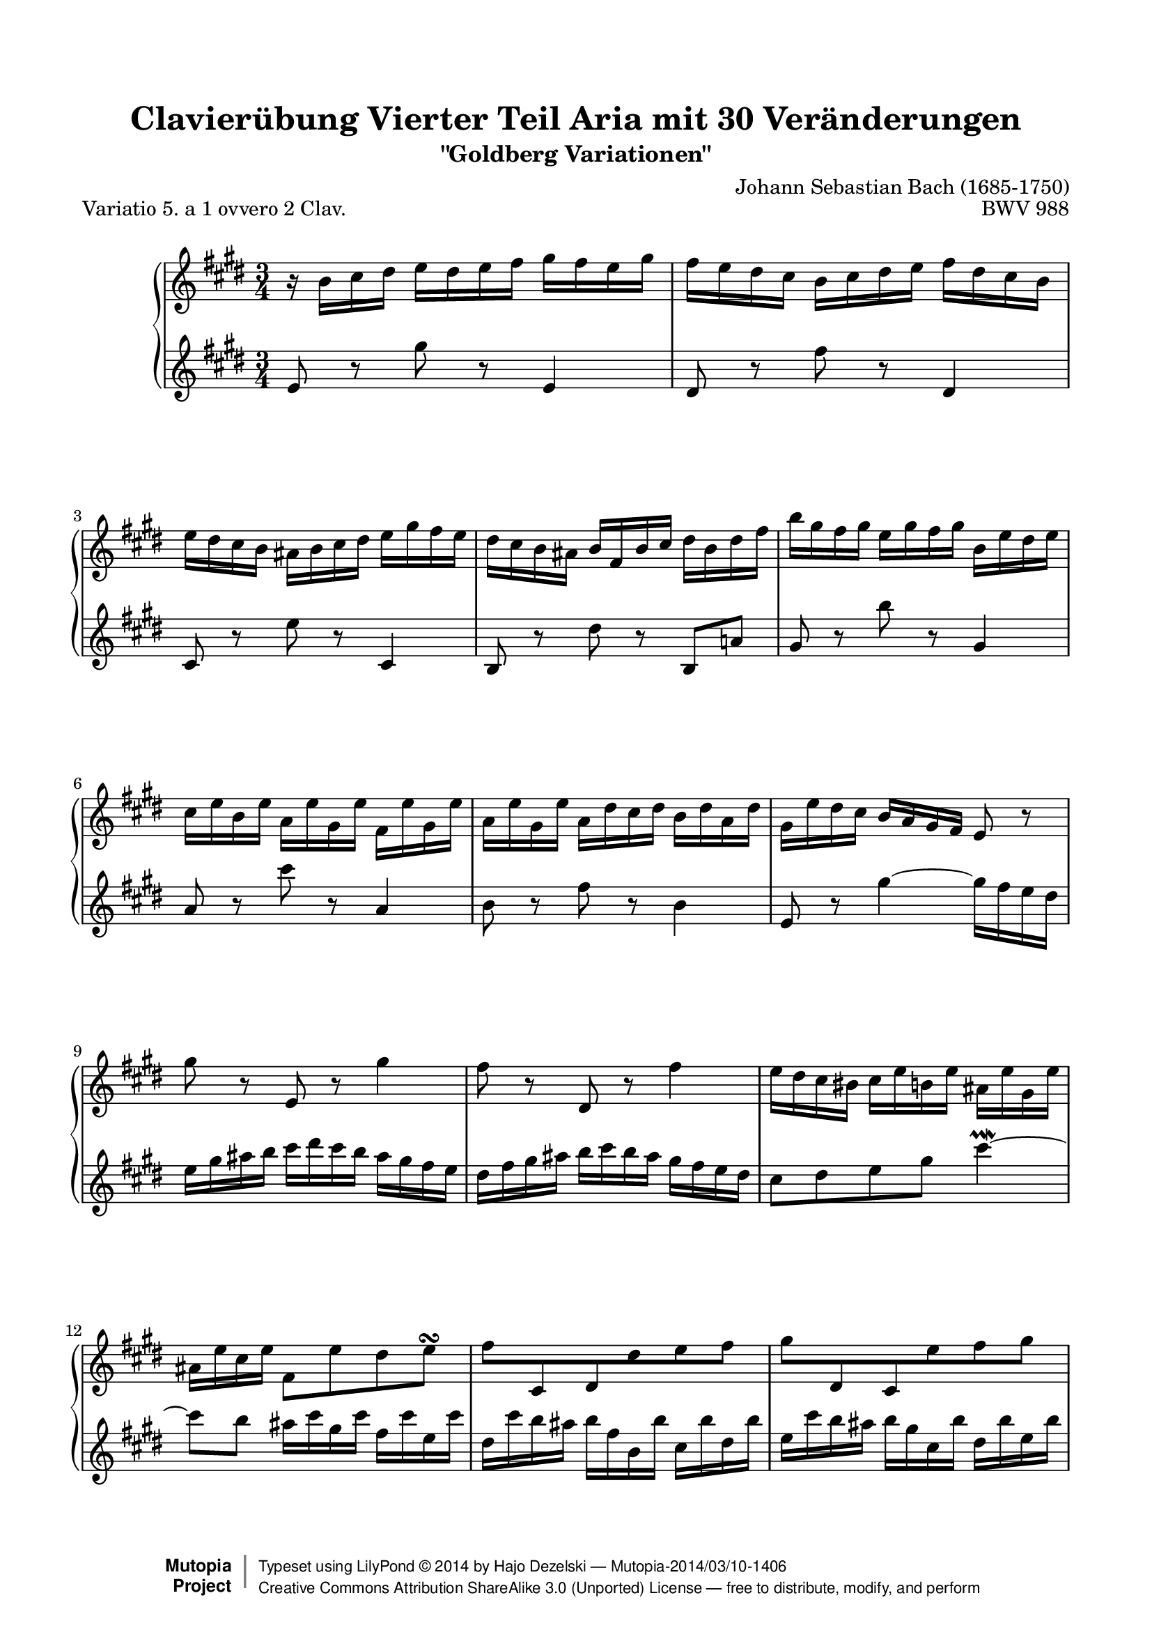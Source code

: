 \version "2.18.0"

%#(set-default-paper-size "letter")

\paper {
    top-margin = 8\mm
    top-markup-spacing.basic-distance = #6
    markup-system-spacing.basic-distance = #5
    top-system-spacing.basic-distance = #12
    last-bottom-spacing.basic-distance = #12
    %indent = 0.0
    line-width = 18.0\cm
    ragged-bottom = ##f
    ragged-last-bottom = ##f
}

#(set-global-staff-size 19)

\header {
        title = "Clavierübung Vierter Teil Aria mit 30 Veränderungen"
        subtitle = "\"Goldberg Variationen\""
        piece = "Variatio 5. a 1 ovvero 2 Clav."
        mutopiatitle = "Goldberg Variations - 5"
        composer = "Johann Sebastian Bach (1685-1750)"
        mutopiacomposer = "BachJS"
        opus = "BWV 988"
        date = "1741"
        mutopiainstrument = "Harpsichord,Clavichord"
        style = "Baroque"
        source = "Bach-Gesellschaft Edition 1853 Band 3"
        license = "Creative Commons Attribution-ShareAlike 3.0"
        maintainer = "Hajo Dezelski"
        maintainerEmail = "dl1sdz (at) gmail.com"
	
 footer = "Mutopia-2014/03/10-1406"
 copyright =  \markup { \override #'(baseline-skip . 0 ) \right-column { \sans \bold \with-url #"http://www.MutopiaProject.org" { \abs-fontsize #9  "Mutopia " \concat { \abs-fontsize #12 \with-color #white \char ##x01C0 \abs-fontsize #9 "Project " } } } \override #'(baseline-skip . 0 ) \center-column { \abs-fontsize #12 \with-color #grey \bold { \char ##x01C0 \char ##x01C0 } } \override #'(baseline-skip . 0 ) \column { \abs-fontsize #8 \sans \concat { " Typeset using " \with-url #"http://www.lilypond.org" "LilyPond " \char ##x00A9 " " 2014 " by " \maintainer " " \char ##x2014 " " \footer } \concat { \concat { \abs-fontsize #8 \sans { " " \with-url #"http://creativecommons.org/licenses/by-sa/3.0/" "Creative Commons Attribution ShareAlike 3.0 (Unported) License " \char ##x2014 " free to distribute, modify, and perform" } } \abs-fontsize #13 \with-color #white \char ##x01C0 } } }
 tagline = ##f
}

%-------------------definitions
padFerm = \override Voice.Script.padding = #1
adjBeamOne = \once \override Beam.positions = #'( -3.2 . -4.6 )
adjBeamTwo = \once \override Beam.positions = #'( 1.8 . 0.3 )
adjBeamTre = \once \override Beam.positions = #'( 0.2 . 0.2 )
adjBeamQtr = \once \override Beam.positions = #'( 1.2 . -0.2 )
adjBeamCin = \once \override Beam.positions = #'( 2.3 . -2.1 )

adjTieOne = \shape #'((0 . 0.2) (0 . 0.3) (0 . 0.3) (0 . 0.2)) Tie

hidePP = \tweak #'stencil ##f\pp
hideMF = \tweak #'stencil ##f\mf

staffUp = \change Staff = "upper"
staffDown = \change Staff = "lower"

soprano =   \relative d'' {
    \repeat volta 2 { %begin repeated section
    r16-\hidePP d16 [ e fis ] g [ fis g a ] b [ a g b ] | % 1
    a16 [ g fis e ] d [ e fis g ] a [ fis e d ] | % 2
    g16 [ fis e d ] cis [ d e fis ] g [ b a g ] | % 3
    fis16 [ e d cis ] d [ a d e ] fis [ d fis a ] | % 4
    d16 [ b a b ] g [ b a b ] d, [ g fis g ] | % 5
    e16 [ g d g ] c, [ g' b, g' ] a, [ g' b, g' ] | % 6
    c,16 [ g' b, g' ] c, [ fis e fis ] d [ fis c fis] | % 7
    b,16 [ g' fis e ] \adjBeamTwo d [ c b a ] g8 r8 | % 8
    b'8-\hideMF r8 g,8 r8 b'4 | % 9
    a8 r8 fis,8 r8 a'4 | % 10
    g16 [ fis e dis ] e [ g d g ] cis, [ g' b, g' ] | % 11
    cis,16 [ g' e g ] a,8 [ g' fis g \turn ] | % 12
    \adjBeamTre a8 [ \stemUp e, fis \stemDown fis' g  a ] | % 13
    \adjBeamTre b8 [ \stemUp fis, e \stemDown g' a  b8 ] \stemNeutral | % 14
    e8 [ g,8 \clef "treble" a, e' cis a ] | % 15
    fis8 [ \clef "treble" d'8 fis8  a8 ] d4 | % 16
    } %end of repeated section
  
    \repeat volta 2 { %begin repeated section
  fis,8 r8 d,8 r8 fis'4 \downmordent | % 17
  g8 [ d16 g a8 d,16 a' ] b8 ( [g ] ) | % 18
  e8 [ c a g' ] fis32 [ e dis16 e8 ~ ] | % 19
  e8 [ dis \prall ] r8 \clef "treble" a8 [ g \prallprall fis ] | % 20
  e8 r8 \clef "treble" e'8 r8 \clef "treble" d4 \prallmordent | % 21
  c8 r8 \clef "treble" e'8 r8 \clef "treble" a,,4 \prallmordent | % 22
  b8 r8 \clef "treble" g' [ fis e dis ] | % 23
  e8 r8 \clef "treble" \adjTieOne e4 ~ e16-\hidePP_[ d c b ] | % 24
  c16^[ e d e ] g^[ e d e ] c' [ a g a] \clef "treble" | % 25
  fis16^[ a, g a ] g' [ d c d ] b' [ g fis g ] | % 26
  e16 [ d c d ] fis [ d c d ] g [ d c d ] | % 27
  a'16 [ d, c b ] c_[ b a g ] fis [ a' g fis ] | % 28
  g8[-\hideMF b, ] r8 \clef "treble" f'8 [ e d ] | % 29
  c16 [c' b c ] \clef "treble" d [ c e c ] fis [ c g' c, ]| % 30
  a'16 [ c, b a ] b8[ d \clef "treble" d, \clef "treble" c' ] | % 31
  b16 [ g d g ] b^[ g d' b ] \padFerm g'4^\fermata | % 32

    } %end repeated section
}



%%
%% Bass Clef
%% 

bass = \relative g' {
	\repeat volta 2 { %begin repeated section
    g8-\hideMF r8 \clef "treble" b'8 r8 \clef "treble" g,4 | % 1
    fis8 r8 \clef "treble" a'8 r8 \clef "treble" fis,4 | % 2
    e8 r8 \clef "treble" g'8 r8 \clef "treble" e,4 | % 3
    d8 r8 \clef "treble" fis'8 r8 \clef "treble" d,8 [ c'!8 ] | % 4
    b8 r8 \clef "treble" d'8 r8 \clef "treble" b,4 | % 5
    c8 r8 \clef "treble" e'8 r8 \clef "treble" c,4 | % 6
    d8 r8 \clef "treble" a'8 r8 \clef "treble" d,4 | % 7
    g,8 r8 \clef "treble" \adjTieOne b'4 ~ \adjBeamOne b16_[-\hidePP a g fis ] | % 8
    g16 b cis d ] e [ fis e d ] cis_[ b a g ] | % 9
    fis_[ a b cis ] d [ e d cis ] b [ a g fis ] | % 10
    e8 [ fis g b] e4 \prallmordent ~ | % 11
    e8 [ d ] cis16 [e b e ] a, [ e' g, e'] | % 12
    fis,16 [ e' d cis ] d_[ a d, d' ] e,_[ d' fis, d' ] | % 13
    g,16 [ e' d cis ] d_[ b e, d'] fis,_[ d' g, d'] | % 14
    a [ d cis b ] cis [e a, cis ] e, [ g fis e ] | % 15
	fis [a d, fis ] \clef "treble" a, [ d fis, a ] d,4 \clef "treble" | % 16
    } %end of repeated section
  
    \repeat volta 2 { %begin repeated section
    r16 d''16 [ c b ] a [ g fis e ] d [ c' b a ] | % 17
    b16 [ g fis e ] d [ c b a ] g [ g' a b ] | % 18
    c16 [ d e d ] c_[ b a g ] a_[ b c a ] | % 319
    b16 [ a b fis ] b, [ cis dis e ] fis [ g a fis] | % 20
    g16 [ b g e ] g [ b g e ] g-\hideMF [ b g e ] | % 21
    a16 [ c a e ] g [ c g e ] fis [ c' fis, e ] | % 22
    g16 [ b g e ] b [ b' a b ] g [ b fis b ] | % 23
    g16 [ e g b ] e^[ b g b ] e,8 r8 \clef "treble" | % 24
	e8 r8 c8 r8 e4 | % 25
    d8 r8 b8 r8 d4 | % 26
    c8 b a g fis e | % 27
    fis8 [g16 a ] \adjTieOne d,4 ~ d16 [c' b a ] | % 28
    b16[-\hidePP g fis g ] a [ g b g ] c [g d' g, ]  | % 29
    e'8 [ g, ] r8 b8 [ a  g ] | % 30
    fis16[-\hidePP d' e fis ] g [ d b g ] a [ c g' fis ] | % 31
    g8[-\hideMF g d b ] \padFerm g4_\fermata | % 32
      
    } %end repeated section
}


%% Merge score - Piano staff

\score {
    \context PianoStaff <<
        \set PianoStaff.midiInstrument = "harpsichord"
        \new Staff = "upper" \transpose es c { \clef "treble" \key g \major \time 3/4 \soprano  }
        \new Staff = "lower" \transpose es c { \clef "treble" \key g \major \time 3/4 \bass }
    >>
    \layout{  }
    \midi { \tempo 4 = 130 }
}
